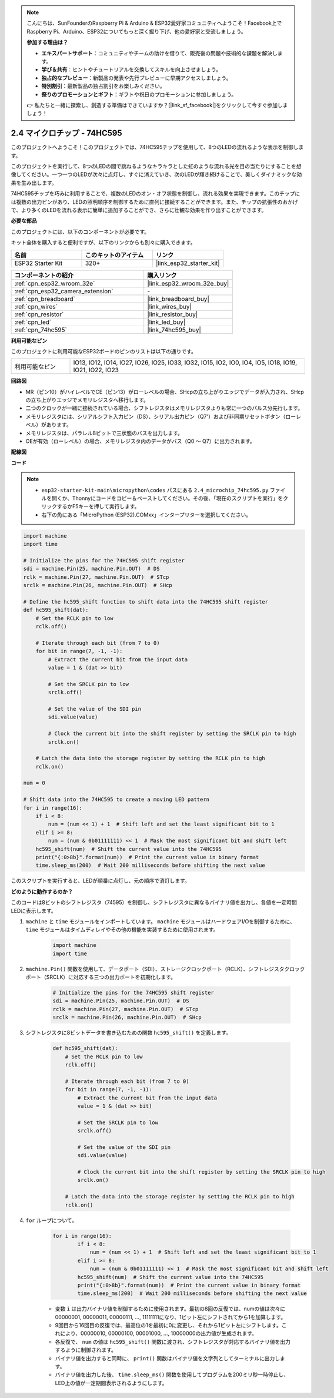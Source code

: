 .. note::

    こんにちは、SunFounderのRaspberry Pi & Arduino & ESP32愛好家コミュニティへようこそ！Facebook上でRaspberry Pi、Arduino、ESP32についてもっと深く掘り下げ、他の愛好家と交流しましょう。

    **参加する理由は？**

    - **エキスパートサポート**：コミュニティやチームの助けを借りて、販売後の問題や技術的な課題を解決します。
    - **学び＆共有**：ヒントやチュートリアルを交換してスキルを向上させましょう。
    - **独占的なプレビュー**：新製品の発表や先行プレビューに早期アクセスしましょう。
    - **特別割引**：最新製品の独占割引をお楽しみください。
    - **祭りのプロモーションとギフト**：ギフトや祝日のプロモーションに参加しましょう。

    👉 私たちと一緒に探索し、創造する準備はできていますか？[|link_sf_facebook|]をクリックして今すぐ参加しましょう！

.. _py_74hc595:

2.4 マイクロチップ - 74HC595
===============================

このプロジェクトへようこそ！このプロジェクトでは、74HC595チップを使用して、8つのLEDの流れるような表示を制御します。

このプロジェクトを実行して、8つのLEDの間で跳ねるようなキラキラとした虹のような流れる光を目の当たりにすることを想像してください。一つ一つのLEDが次々に点灯し、すぐに消えていき、次のLEDが輝き続けることで、美しくダイナミックな効果を生み出します。

74HC595チップを巧みに利用することで、複数のLEDのオン・オフ状態を制御し、流れる効果を実現できます。このチップには複数の出力ピンがあり、LEDの照明順序を制御するために直列に接続することができます。また、チップの拡張性のおかげで、より多くのLEDを流れる表示に簡単に追加することができ、さらに壮観な効果を作り出すことができます。

**必要な部品**

このプロジェクトには、以下のコンポーネントが必要です。

キット全体を購入すると便利ですが、以下のリンクからも別々に購入できます。

.. list-table::
    :widths: 20 20 20
    :header-rows: 1

    *   - 名前
        - このキットのアイテム
        - リンク
    *   - ESP32 Starter Kit
        - 320+
        - |link_esp32_starter_kit|

.. list-table::
    :widths: 30 20
    :header-rows: 1

    *   - コンポーネントの紹介
        - 購入リンク

    *   - :ref:`cpn_esp32_wroom_32e`
        - |link_esp32_wroom_32e_buy|
    *   - :ref:`cpn_esp32_camera_extension`
        - \-
    *   - :ref:`cpn_breadboard`
        - |link_breadboard_buy|
    *   - :ref:`cpn_wires`
        - |link_wires_buy|
    *   - :ref:`cpn_resistor`
        - |link_resistor_buy|
    *   - :ref:`cpn_led`
        - |link_led_buy|
    *   - :ref:`cpn_74hc595`
        - |link_74hc595_buy|

**利用可能なピン**

このプロジェクトに利用可能なESP32ボードのピンのリストは以下の通りです。

.. list-table::
    :widths: 5 20 

    * - 利用可能なピン
      - IO13, IO12, IO14, IO27, IO26, IO25, IO33, IO32, IO15, IO2, IO0, IO4, IO5, IO18, IO19, IO21, IO22, IO23

**回路図**

.. image:: ../../img/circuit/circuit_2.4_74hc595_led.png
    :width: 600

* MR（ピン10）がハイレベルでCE（ピン13）がローレベルの場合、SHcpの立ち上がりエッジでデータが入力され、SHcpの立ち上がりエッジでメモリレジスタへ移行します。
* 二つのクロックが一緒に接続されている場合、シフトレジスタはメモリレジスタよりも常に一つのパルス分先行します。
* メモリレジスタには、シリアルシフト入力ピン（DS）、シリアル出力ピン（Q7'）および非同期リセットボタン（ローレベル）があります。
* メモリレジスタは、パラレル8ビットで三状態のバスを出力します。
* OEが有効（ローレベル）の場合、メモリレジスタ内のデータがバス（Q0 ～ Q7）に出力されます。

**配線図**

.. image:: ../../img/wiring/2.4_74hc595_bb.png
    :width: 800

**コード**

.. note::

    * ``esp32-starter-kit-main\micropython\codes`` パスにある ``2.4_microchip_74hc595.py`` ファイルを開くか、Thonnyにコードをコピー＆ペーストしてください。その後、「現在のスクリプトを実行」をクリックするかF5キーを押して実行します。
    * 右下の角にある「MicroPython (ESP32).COMxx」インタープリターを選択してください。 

.. code-block:: python

    import machine
    import time

    # Initialize the pins for the 74HC595 shift register
    sdi = machine.Pin(25, machine.Pin.OUT)  # DS
    rclk = machine.Pin(27, machine.Pin.OUT)  # STcp
    srclk = machine.Pin(26, machine.Pin.OUT)  # SHcp

    # Define the hc595_shift function to shift data into the 74HC595 shift register
    def hc595_shift(dat):
        # Set the RCLK pin to low
        rclk.off()
        
        # Iterate through each bit (from 7 to 0)
        for bit in range(7, -1, -1):
            # Extract the current bit from the input data
            value = 1 & (dat >> bit)
            
            # Set the SRCLK pin to low
            srclk.off()
            
            # Set the value of the SDI pin
            sdi.value(value)
            
            # Clock the current bit into the shift register by setting the SRCLK pin to high
            srclk.on()
            
        # Latch the data into the storage register by setting the RCLK pin to high
        rclk.on()

    num = 0

    # Shift data into the 74HC595 to create a moving LED pattern
    for i in range(16):
        if i < 8:
            num = (num << 1) + 1  # Shift left and set the least significant bit to 1
        elif i >= 8:
            num = (num & 0b01111111) << 1  # Mask the most significant bit and shift left
        hc595_shift(num)  # Shift the current value into the 74HC595
        print("{:0>8b}".format(num))  # Print the current value in binary format
        time.sleep_ms(200)  # Wait 200 milliseconds before shifting the next value




このスクリプトを実行すると、LEDが順番に点灯し、元の順序で消灯します。

**どのように動作するのか？**

このコードは8ビットのシフトレジスタ（74595）を制御し、シフトレジスタに異なるバイナリ値を出力し、各値を一定時間LEDに表示します。

#. ``machine`` と ``time`` モジュールをインポートしています。 ``machine`` モジュールはハードウェアI/Oを制御するために、 ``time`` モジュールはタイムディレイやその他の機能を実装するために使用されます。

    .. code-block:: python

        import machine
        import time

#. ``machine.Pin()`` 関数を使用して、データポート（SDI）、ストレージクロックポート（RCLK）、シフトレジスタクロックポート（SRCLK）に対応する三つの出力ポートを初期化します。

    .. code-block:: python

        # Initialize the pins for the 74HC595 shift register
        sdi = machine.Pin(25, machine.Pin.OUT)  # DS
        rclk = machine.Pin(27, machine.Pin.OUT)  # STcp
        srclk = machine.Pin(26, machine.Pin.OUT)  # SHcp

#. シフトレジスタに8ビットデータを書き込むための関数 ``hc595_shift()`` を定義します。

    .. code-block:: python

        def hc595_shift(dat):
            # Set the RCLK pin to low
            rclk.off()
            
            # Iterate through each bit (from 7 to 0)
            for bit in range(7, -1, -1):
                # Extract the current bit from the input data
                value = 1 & (dat >> bit)
                
                # Set the SRCLK pin to low
                srclk.off()
                
                # Set the value of the SDI pin
                sdi.value(value)
                
                # Clock the current bit into the shift register by setting the SRCLK pin to high
                srclk.on()
                
            # Latch the data into the storage register by setting the RCLK pin to high
            rclk.on()

#. ``for`` ループについて。

    .. code-block:: python

        for i in range(16):
                if i < 8:
                    num = (num << 1) + 1  # Shift left and set the least significant bit to 1
                elif i >= 8:
                    num = (num & 0b01111111) << 1  # Mask the most significant bit and shift left
                hc595_shift(num)  # Shift the current value into the 74HC595
                print("{:0>8b}".format(num))  # Print the current value in binary format
                time.sleep_ms(200)  # Wait 200 milliseconds before shifting the next value

    * 変数 ``i`` は出力バイナリ値を制御するために使用されます。最初の8回の反復では、numの値は次々に00000001, 00000011, 00000111, ..., 11111111になり、1ビット左にシフトされてから1を加算します。
    * 9回目から16回目の反復では、最高位の1を最初に0に変更し、それから1ビット左にシフトします。これにより、00000010, 00000100, 00001000, ..., 10000000の出力値が生成されます。
    * 各反復で、 ``num`` の値は ``hc595_shift()`` 関数に渡され、シフトレジスタが対応するバイナリ値を出力するように制御されます。
    * バイナリ値を出力すると同時に、 ``print()`` 関数はバイナリ値を文字列としてターミナルに出力します。
    * バイナリ値を出力した後、 ``time.sleep_ms()`` 関数を使用してプログラムを200ミリ秒一時停止し、LED上の値が一定期間表示されるようにします。